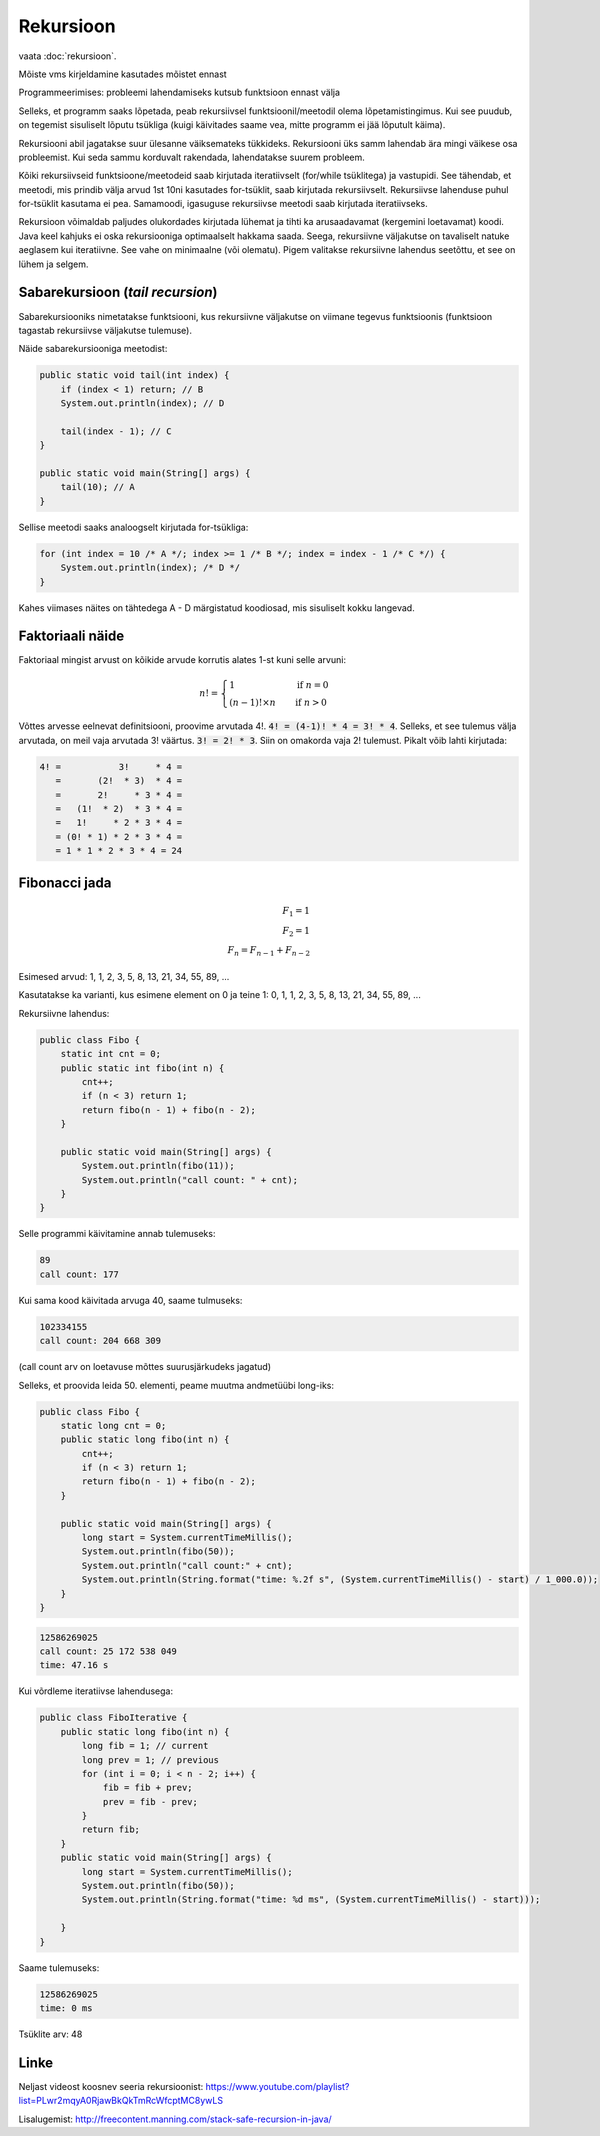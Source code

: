 ==========
Rekursioon
==========

vaata :doc:`rekursioon`.

.. image:: images/recursion_picture.jpg

Mõiste vms kirjeldamine kasutades mõistet ennast

Programmeerimises: probleemi lahendamiseks kutsub funktsioon ennast välja

Selleks, et programm saaks lõpetada, peab rekursiivsel funktsioonil/meetodil olema lõpetamistingimus. Kui see puudub, on tegemist sisuliselt lõputu tsükliga (kuigi käivitades saame vea, mitte programm ei jää lõputult käima).

Rekursiooni abil jagatakse suur ülesanne väiksemateks tükkideks. Rekursiooni üks samm lahendab ära mingi väikese osa probleemist. Kui seda sammu korduvalt rakendada, lahendatakse suurem probleem.

Kõiki rekursiivseid funktsioone/meetodeid saab kirjutada iteratiivselt (for/while tsüklitega) ja vastupidi. See tähendab, et meetodi, mis prindib välja arvud 1st 10ni kasutades for-tsüklit, saab kirjutada rekursiivselt. Rekursiivse lahenduse puhul for-tsüklit kasutama ei pea. Samamoodi, igasuguse rekursiivse meetodi saab kirjutada iteratiivseks.

Rekursioon võimaldab paljudes olukordades kirjutada lühemat ja tihti ka arusaadavamat (kergemini loetavamat) koodi. Java keel kahjuks ei oska rekursiooniga optimaalselt hakkama saada. Seega, rekursiivne väljakutse on tavaliselt natuke aeglasem kui iteratiivne. See vahe on minimaalne (või olematu). Pigem valitakse rekursiivne lahendus seetõttu, et see on lühem ja selgem.


Sabarekursioon (*tail recursion*)
---------------------------------

Sabarekursiooniks nimetatakse funktsiooni, kus rekursiivne väljakutse on viimane tegevus funktsioonis (funktsioon tagastab rekursiivse väljakutse tulemuse). 

Näide sabarekursiooniga meetodist:

.. code-block:: java
    
    public static void tail(int index) {
        if (index < 1) return; // B
        System.out.println(index); // D

        tail(index - 1); // C
    }
    
    public static void main(String[] args) {
        tail(10); // A
    }
    
Sellise meetodi saaks analoogselt kirjutada for-tsükliga:

.. code-block:: java

    for (int index = 10 /* A */; index >= 1 /* B */; index = index - 1 /* C */) {
        System.out.println(index); /* D */
    }
    
Kahes viimases näites on tähtedega A - D märgistatud koodiosad, mis sisuliselt kokku langevad.

Faktoriaali näide
-----------------

Faktoriaal mingist arvust on kõikide arvude korrutis alates 1-st kuni selle arvuni:

.. n! = 1            , kui n = 0
   n! = (n - 1)! x n , kui n > 0

.. math::

  n! =
  \begin{cases}
    1                 & \quad \text{if } n = 0\\
    (n - 1)! \times n & \quad \text{if } n > 0
  \end{cases}
  
Võttes arvesse eelnevat definitsiooni, proovime arvutada 4!. :code:`4! = (4-1)! * 4 = 3! * 4`. Selleks, et see tulemus välja arvutada, on meil vaja arvutada 3! väärtus. :code:`3! = 2! * 3`. Siin on omakorda vaja 2! tulemust. Pikalt võib lahti kirjutada:

.. code-block:: console

    4! =           3!     * 4 = 
       =       (2!  * 3)  * 4 = 
       =       2!     * 3 * 4 = 
       =   (1!  * 2)  * 3 * 4 = 
       =   1!     * 2 * 3 * 4 = 
       = (0! * 1) * 2 * 3 * 4 = 
       = 1 * 1 * 2 * 3 * 4 = 24
       


   
Fibonacci jada
--------------

.. math::

  F_1 = 1\\
  F_2 = 1\\
  F_n = F_{n-1} + F_{n-2}
  
Esimesed arvud: 1, 1, 2, 3, 5, 8, 13, 21, 34, 55, 89, ...

Kasutatakse ka varianti, kus esimene element on 0 ja teine 1: 0, 1, 1, 2, 3, 5, 8, 13, 21, 34, 55, 89, ...

Rekursiivne lahendus:
  
.. code-block:: java

    public class Fibo {
        static int cnt = 0;
        public static int fibo(int n) {
            cnt++;
            if (n < 3) return 1;
            return fibo(n - 1) + fibo(n - 2);
        }

        public static void main(String[] args) {
            System.out.println(fibo(11));
            System.out.println("call count: " + cnt);
        }
    }

Selle programmi käivitamine annab tulemuseks:

.. code-block:: console

    89
    call count: 177
    
Kui sama kood käivitada arvuga 40, saame tulmuseks:

.. code-block:: console

    102334155
    call count: 204 668 309

(call count arv on loetavuse mõttes suurusjärkudeks jagatud)

Selleks, et proovida leida 50. elementi, peame muutma andmetüübi long-iks:

.. code-block:: java

    public class Fibo {
        static long cnt = 0;
        public static long fibo(int n) {
            cnt++;
            if (n < 3) return 1;
            return fibo(n - 1) + fibo(n - 2);
        }

        public static void main(String[] args) {
            long start = System.currentTimeMillis();
            System.out.println(fibo(50));
            System.out.println("call count:" + cnt);
            System.out.println(String.format("time: %.2f s", (System.currentTimeMillis() - start) / 1_000.0));
        }
    }


.. code-block:: console

    12586269025
    call count: 25 172 538 049 
    time: 47.16 s
    
Kui võrdleme iteratiivse lahendusega:

.. code-block:: java

    public class FiboIterative {
        public static long fibo(int n) {
            long fib = 1; // current
            long prev = 1; // previous
            for (int i = 0; i < n - 2; i++) {
                fib = fib + prev;
                prev = fib - prev;
            }
            return fib;
        }
        public static void main(String[] args) {
            long start = System.currentTimeMillis();
            System.out.println(fibo(50));
            System.out.println(String.format("time: %d ms", (System.currentTimeMillis() - start)));
            
        }
    }
    
Saame tulemuseks:

.. code-block:: console

    12586269025
    time: 0 ms
    
Tsüklite arv: 48


    


Linke
------

Neljast videost koosnev seeria rekursioonist: https://www.youtube.com/playlist?list=PLwr2mqyA0RjawBkQkTmRcWfcptMC8ywLS

Lisalugemist: http://freecontent.manning.com/stack-safe-recursion-in-java/